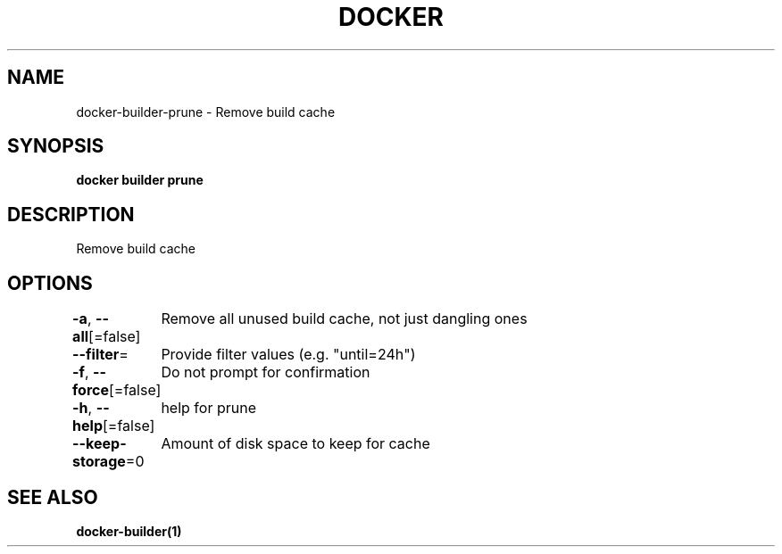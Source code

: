 .nh
.TH "DOCKER" "1" "Aug 2023" "Docker Community" "Docker User Manuals"

.SH NAME
.PP
docker-builder-prune - Remove build cache


.SH SYNOPSIS
.PP
\fBdocker builder prune\fP


.SH DESCRIPTION
.PP
Remove build cache


.SH OPTIONS
.PP
\fB-a\fP, \fB--all\fP[=false]
	Remove all unused build cache, not just dangling ones

.PP
\fB--filter\fP=
	Provide filter values (e.g. "until=24h")

.PP
\fB-f\fP, \fB--force\fP[=false]
	Do not prompt for confirmation

.PP
\fB-h\fP, \fB--help\fP[=false]
	help for prune

.PP
\fB--keep-storage\fP=0
	Amount of disk space to keep for cache


.SH SEE ALSO
.PP
\fBdocker-builder(1)\fP
